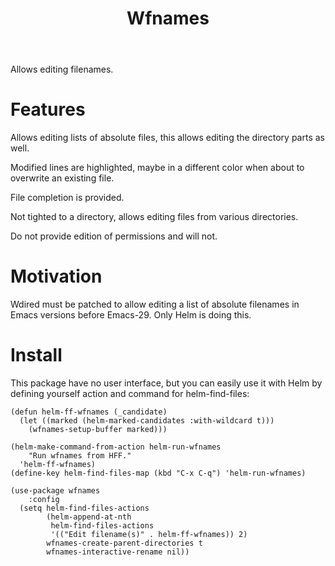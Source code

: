 #+TITLE: Wfnames

Allows editing filenames.

* Features

Allows editing lists of absolute files, this allows editing the
directory parts as well.

Modified lines are highlighted, maybe in a different color when about
to overwrite an existing file.

File completion is provided.

Not tighted to a directory, allows editing files from various
directories.

Do not provide edition of permissions and will not.

* Motivation

Wdired must be patched to allow editing a list of absolute filenames
in Emacs versions before Emacs-29.
Only Helm is doing this.

* Install

This package have no user interface, but you can easily use it with Helm
by defining yourself action and command for helm-find-files:

#+begin_src elisp
  (defun helm-ff-wfnames (_candidate)
    (let ((marked (helm-marked-candidates :with-wildcard t)))
      (wfnames-setup-buffer marked)))

  (helm-make-command-from-action helm-run-wfnames
      "Run wfnames from HFF."
    'helm-ff-wfnames)
  (define-key helm-find-files-map (kbd "C-x C-q") 'helm-run-wfnames)
  
  (use-package wfnames
      :config
    (setq helm-find-files-actions
          (helm-append-at-nth
           helm-find-files-actions
           '(("Edit filename(s)" . helm-ff-wfnames)) 2)
          wfnames-create-parent-directories t
          wfnames-interactive-rename nil))
#+end_src
